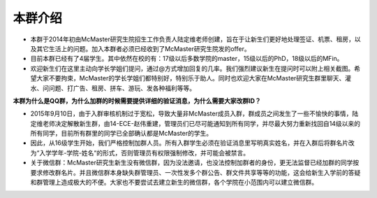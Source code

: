 ﻿本群介绍
=========
- 本群于2014年初由McMaster研究生院招生工作负责人陆定维老师创建，旨在于让新生们更好地处理签证、机票、租房，以及其它生活上的问题。加入本群者必须已经收到了McMaster研究生院发的offer。
- 目前本群已经有了4届学生。其中依然在校的有：17级以后多数学院的master，15级以后的PhD，18级以后的MFin。
- 欢迎新生们在这里主动向学长学姐们提问，通过@方式增加回复的几率。我们强烈建议新生在提问时可以附上相关截图。希望大家不要拘束，McMaster的学长学姐们都特别好，特别乐于助人。同时也欢迎大家在McMaster研究生群里聊天、灌水、问问题、打广告、租房、拼车、游玩、发各种福利等等。

**本群为什么是QQ群，为什么加群的时候需要提供详细的验证消息，为什么需要大家改群ID？**

- 2015年9月10日，由于入群审核机制过于宽松，导致大量非McMaster成员入群，群成员之间发生了一些不愉快的事情，陆定维老师决定解散新生群，由14-ECE-赵伟重建，管理员们已尽可能通知到所有同学，并尽最大努力重新找回自14级以来的所有同学，目前所有群里的同学已全部确认都是McMaster的学生。
- 因此，从16级学生开始，我们严格控制加群人员。所有入群学生必须在验证消息里写明真实姓名，并在入群后将群名片改为“入学学年-学院-姓名“的形式，否则管理员有权限强制修改，并可能会被禁言。
- 关于微信群：McMaster研究生新生没有微信群，因为没法邀请，也没法控制加群者的身份，更无法监督已经加群的同学按要求修改群名片。并且微信群本身缺失群管理员、一次性发多个群公告、群文件共享等等的功能，这会给新生入学前的答疑和群管理上造成极大的不便。大家也不要尝试去建立新生的微信群，各个学院在小范围内可以建立微信群。
